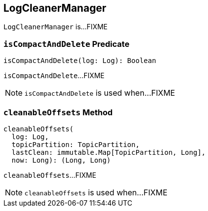 == [[LogCleanerManager]] LogCleanerManager

`LogCleanerManager` is...FIXME

=== [[isCompactAndDelete]] `isCompactAndDelete` Predicate

[source, scala]
----
isCompactAndDelete(log: Log): Boolean
----

`isCompactAndDelete`...FIXME

NOTE: `isCompactAndDelete` is used when...FIXME

=== [[cleanableOffsets]] `cleanableOffsets` Method

[source, scala]
----
cleanableOffsets(
  log: Log,
  topicPartition: TopicPartition,
  lastClean: immutable.Map[TopicPartition, Long],
  now: Long): (Long, Long)
----

`cleanableOffsets`...FIXME

NOTE: `cleanableOffsets` is used when...FIXME
